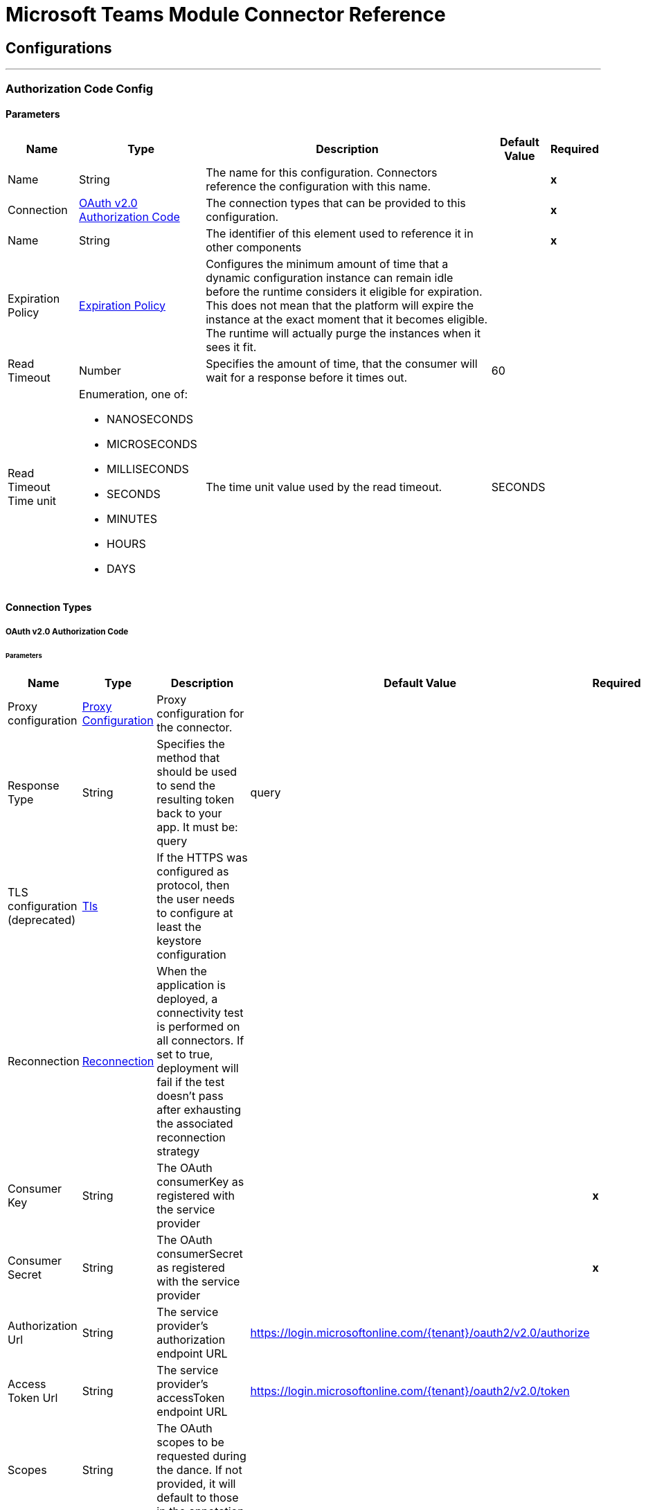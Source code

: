 

= Microsoft Teams Module Connector Reference



== Configurations
---
[[AuthorizationCodeConfig]]
=== Authorization Code Config


==== Parameters

[%header%autowidth.spread]
|===
| Name | Type | Description | Default Value | Required
|Name | String | The name for this configuration. Connectors reference the configuration with this name. | | *x*{nbsp}
| Connection a| <<AuthorizationCodeConfig_OauthAuthorizationCode, OAuth v2.0 Authorization Code>>
 | The connection types that can be provided to this configuration. | | *x*{nbsp}
| Name a| String |  The identifier of this element used to reference it in other components |  | *x*{nbsp}
| Expiration Policy a| <<ExpirationPolicy>> |  Configures the minimum amount of time that a dynamic configuration instance can remain idle before the runtime considers it eligible for expiration. This does not mean that the platform will expire the instance at the exact moment that it becomes eligible. The runtime will actually purge the instances when it sees it fit. |  | {nbsp}
| Read Timeout a| Number |  Specifies the amount of time, that the consumer will wait for a response before it times out. |  60 | {nbsp}
| Read Timeout Time unit a| Enumeration, one of:

** NANOSECONDS
** MICROSECONDS
** MILLISECONDS
** SECONDS
** MINUTES
** HOURS
** DAYS |  The time unit value used by the read timeout. |  SECONDS | {nbsp}
|===

==== Connection Types
[[AuthorizationCodeConfig_OauthAuthorizationCode]]
===== OAuth v2.0 Authorization Code


====== Parameters

[%header%autowidth.spread]
|===
| Name | Type | Description | Default Value | Required
| Proxy configuration a| <<ProxyConfiguration>> |  Proxy configuration for the connector. |  | {nbsp}
| Response Type a| String |  Specifies the method that should be used to send the resulting token back to your app. It must be: query |  query | {nbsp}
| TLS configuration (deprecated) a| <<Tls>> |  If the HTTPS was configured as protocol, then the user needs to configure at least the keystore configuration |  | {nbsp}
| Reconnection a| <<Reconnection>> |  When the application is deployed, a connectivity test is performed on all connectors. If set to true, deployment will fail if the test doesn't pass after exhausting the associated reconnection strategy |  | {nbsp}
| Consumer Key a| String |  The OAuth consumerKey as registered with the service provider |  | *x*{nbsp}
| Consumer Secret a| String |  The OAuth consumerSecret as registered with the service provider |  | *x*{nbsp}
| Authorization Url a| String |  The service provider's authorization endpoint URL |  https://login.microsoftonline.com/{tenant}/oauth2/v2.0/authorize | {nbsp}
| Access Token Url a| String |  The service provider's accessToken endpoint URL |  https://login.microsoftonline.com/{tenant}/oauth2/v2.0/token | {nbsp}
| Scopes a| String |  The OAuth scopes to be requested during the dance. If not provided, it will default to those in the annotation |  | {nbsp}
| Resource Owner Id a| String |  The resourceOwnerId which each component should use if it doesn't reference otherwise. |  | {nbsp}
| Before a| String |  The name of a flow to be executed right before starting the OAuth dance |  | {nbsp}
| After a| String |  The name of a flow to be executed right after an accessToken has been received |  | {nbsp}
| Listener Config a| String |  A reference to a <http:listener-config /> to be used in order to create the listener that will catch the access token callback endpoint. |  | *x*{nbsp}
| Callback Path a| String |  The path of the access token callback endpoint |  | *x*{nbsp}
| Authorize Path a| String |  The path of the local http endpoint which triggers the OAuth dance |  | *x*{nbsp}
| External Callback Url a| String |  If the callback endpoint is behind a proxy or should be accessed through a non direct URL, use this parameter to tell the OAuth provider the URL it should use to access the callback |  | {nbsp}
| Object Store a| String |  A reference to the object store that should be used to store each resource owner id's data. If not specified, runtime will automatically provision the default one. |  | {nbsp}
|===

==== Associated Operations
* <<AddChannelMember>> {nbsp}
* <<AddGroupMembers>> {nbsp}
* <<AddTeamMember>> {nbsp}
* <<CreateChannel>> {nbsp}
* <<CreateMessage>> {nbsp}
* <<CreateTeam>> {nbsp}
* <<DeleteChannel>> {nbsp}
* <<DeleteTeam>> {nbsp}
* <<GetChannel>> {nbsp}
* <<GetTeam>> {nbsp}
* <<ListChannelMembers>> {nbsp}
* <<ListChannels>> {nbsp}
* <<ListGroupMembers>> {nbsp}
* <<ListTeamMembers>> {nbsp}
* <<RemoveChannelMember>> {nbsp}
* <<RemoveGroupMember>> {nbsp}
* <<RemoveTeamMember>> {nbsp}
* <<Unauthorize>> {nbsp}
* <<UpdateChannel>> {nbsp}
* <<UpdateTeam>> {nbsp}


---
[[ClientCredentialsConfig]]
=== Client Credentials Config


==== Parameters

[%header%autowidth.spread]
|===
| Name | Type | Description | Default Value | Required
|Name | String | The name for this configuration. Connectors reference the configuration with this name. | | *x*{nbsp}
| Connection a| <<ClientCredentialsConfig_OauthClientCredentials, OAuth v2.0 Client Credentials>>
 | The connection types that can be provided to this configuration. | | *x*{nbsp}
| Name a| String |  The identifier of this element used to reference it in other components |  | *x*{nbsp}
| Expiration Policy a| <<ExpirationPolicy>> |  Configures the minimum amount of time that a dynamic configuration instance can remain idle before the runtime considers it eligible for expiration. This does not mean that the platform will expire the instance at the exact moment that it becomes eligible. The runtime will actually purge the instances when it sees it fit. |  | {nbsp}
| Read Timeout a| Number |  Specifies the amount of time, that the consumer will wait for a response before it times out. |  60 | {nbsp}
| Read Timeout Time unit a| Enumeration, one of:

** NANOSECONDS
** MICROSECONDS
** MILLISECONDS
** SECONDS
** MINUTES
** HOURS
** DAYS |  The time unit value used by the read timeout. |  SECONDS | {nbsp}
|===

==== Connection Types
[[ClientCredentialsConfig_OauthClientCredentials]]
===== OAuth v2.0 Client Credentials


====== Parameters

[%header%autowidth.spread]
|===
| Name | Type | Description | Default Value | Required
| Proxy configuration a| <<ProxyConfiguration>> |  Proxy configuration for the connector. |  | {nbsp}
| TLS configuration (deprecated) a| <<Tls>> |  If the HTTPS was configured as protocol, then the user needs to configure at least the keystore configuration |  | {nbsp}
| Reconnection a| <<Reconnection>> |  When the application is deployed, a connectivity test is performed on all connectors. If set to true, deployment will fail if the test doesn't pass after exhausting the associated reconnection strategy |  | {nbsp}
| Client Id a| String |  The OAuth client id as registered with the service provider |  | *x*{nbsp}
| Client Secret a| String |  The OAuth client secret as registered with the service provider |  | *x*{nbsp}
| Token Url a| String |  The service provider's token endpoint URL |  https://login.microsoftonline.com/{tenant}/oauth2/v2.0/token | {nbsp}
| Scopes a| String |  The OAuth scopes to be requested during the dance. If not provided, it will default to those in the annotation |  | {nbsp}
| Object Store a| String |  A reference to the object store that should be used to store each resource owner id's data. If not specified, runtime will automatically provision the default one. |  | {nbsp}
|===

==== Associated Operations
* <<AddChannelMember>> {nbsp}
* <<AddGroupMembers>> {nbsp}
* <<AddTeamMember>> {nbsp}
* <<CreateChannel>> {nbsp}
* <<CreateTeam>> {nbsp}
* <<DeleteChannel>> {nbsp}
* <<DeleteTeam>> {nbsp}
* <<GetChannel>> {nbsp}
* <<GetTeam>> {nbsp}
* <<ListChannelMembers>> {nbsp}
* <<ListChannels>> {nbsp}
* <<ListGroupMembers>> {nbsp}
* <<ListTeamMembers>> {nbsp}
* <<RemoveChannelMember>> {nbsp}
* <<RemoveGroupMember>> {nbsp}
* <<RemoveTeamMember>> {nbsp}
* <<Unauthorize>> {nbsp}
* <<UpdateChannel>> {nbsp}
* <<UpdateTeam>> {nbsp}



== Operations

[[AddChannelMember]]
== Add Channel Member
`<microsoftTeams:add-channel-member>`


[%header%autowidth.spread] 
|=== 
|Permission Type |Permissions (from least to most privileged) 
|Delegated (work or school account) | `ChannelMember.ReadWrite.All` 
|Delegated (personal Microsoft account) | Not supported. 
|Application | `ChannelMember.ReadWrite.All` 
|===


=== Parameters

[%header%autowidth.spread]
|===
| Name | Type | Description | Default Value | Required
| Configuration | String | The name of the configuration to use. | | *x*{nbsp}
| Team Id a| String |  Team Id that has a channel with the Id specified in Channel Id parameter |  | *x*{nbsp}
| Channel Id a| String |  The channel id where the user should be added |  | *x*{nbsp}
| User Id a| String |  Corresponding user id to be added as member |  | *x*{nbsp}
| Owner a| Boolean |  True if this user should be the owner of the channel. |  false | {nbsp}
| Read Timeout a| Number |  Read timeout value. |  | {nbsp}
| Read Timeout Time Unit a| Enumeration, one of:

** NANOSECONDS
** MICROSECONDS
** MILLISECONDS
** SECONDS
** MINUTES
** HOURS
** DAYS |  The time unit value used by the read timeout. |  | {nbsp}
| Config Ref a| ConfigurationProvider |  The name of the configuration to be used to execute this component |  | *x*{nbsp}
| Streaming Strategy a| * <<RepeatableInMemoryStream>>
* <<RepeatableFileStoreStream>>
* non-repeatable-stream |  Configure if repeatable streams should be used and their behaviour |  | {nbsp}
| Target Variable a| String |  The name of a variable on which the operation's output will be placed |  | {nbsp}
| Target Value a| String |  An expression that will be evaluated against the operation's output and the outcome of that expression will be stored in the target variable |  #[payload] | {nbsp}
| Reconnection Strategy a| * <<Reconnect>>
* <<ReconnectForever>> |  A retry strategy in case of connectivity errors |  | {nbsp}
|===

=== Output

[%autowidth.spread]
|===
| *Type* a| Binary
| *Attributes Type* a| Binary
|===

=== For Configurations

* <<AuthorizationCodeConfig>> {nbsp}
* <<ClientCredentialsConfig>> {nbsp}

=== Throws

* MICROSOFTTEAMS:BAD_REQUEST {nbsp}
* MICROSOFTTEAMS:CONNECTIVITY {nbsp}
* MICROSOFTTEAMS:FORBIDDEN {nbsp}
* MICROSOFTTEAMS:INVALID_CONNECTION {nbsp}
* MICROSOFTTEAMS:INVALID_CREDENTIALS {nbsp}
* MICROSOFTTEAMS:NOT_FOUND {nbsp}
* MICROSOFTTEAMS:RETRY_EXHAUSTED {nbsp}
* MICROSOFTTEAMS:SERVER_ERROR {nbsp}
* MICROSOFTTEAMS:TIMEOUT {nbsp}


[[AddGroupMembers]]
== Add Group Members
`<microsoftTeams:add-group-members>`


[%header%autowidth.spread] 
|=== 
|Permission Type |Permissions (from least to most privileged) 
|Delegated (work or school account) | `GroupMember.ReadWrite.All, Group.ReadWrite.All, Directory.ReadWrite.All` 
|Delegated (personal Microsoft account) | Not supported. 
|Application | `GroupMember.ReadWrite.All, Group.ReadWrite.All and Directory.ReadWrite.All` 
|===


=== Parameters

[%header%autowidth.spread]
|===
| Name | Type | Description | Default Value | Required
| Configuration | String | The name of the configuration to use. | | *x*{nbsp}
| Group Id a| String |  Group id where the members should be added |  | *x*{nbsp}
| Member Ids a| Array of String |  A list of user ids that should be added as members in the specified group |  #[payload] | {nbsp}
| Read Timeout a| Number |  Read timeout value. |  | {nbsp}
| Read Timeout Time Unit a| Enumeration, one of:

** NANOSECONDS
** MICROSECONDS
** MILLISECONDS
** SECONDS
** MINUTES
** HOURS
** DAYS |  The time unit value used by the read timeout. |  | {nbsp}
| Config Ref a| ConfigurationProvider |  The name of the configuration to be used to execute this component |  | *x*{nbsp}
| Reconnection Strategy a| * <<Reconnect>>
* <<ReconnectForever>> |  A retry strategy in case of connectivity errors |  | {nbsp}
|===


=== For Configurations

* <<AuthorizationCodeConfig>> {nbsp}
* <<ClientCredentialsConfig>> {nbsp}

=== Throws

* MICROSOFTTEAMS:BAD_REQUEST {nbsp}
* MICROSOFTTEAMS:CONNECTIVITY {nbsp}
* MICROSOFTTEAMS:FORBIDDEN {nbsp}
* MICROSOFTTEAMS:INVALID_CONNECTION {nbsp}
* MICROSOFTTEAMS:INVALID_CREDENTIALS {nbsp}
* MICROSOFTTEAMS:NOT_FOUND {nbsp}
* MICROSOFTTEAMS:RETRY_EXHAUSTED {nbsp}
* MICROSOFTTEAMS:SERVER_ERROR {nbsp}
* MICROSOFTTEAMS:TIMEOUT {nbsp}


[[AddTeamMember]]
== Add Team Member
`<microsoftTeams:add-team-member>`


[%header%autowidth.spread] 
|=== 
|Permission Type |Permissions (from least to most privileged) 
|Delegated (work or school account) | `TeamMember.ReadWrite.All` 
|Delegated (personal Microsoft account) | Not supported. 
|Application | `TeamMember.ReadWrite.All` 
|===


=== Parameters

[%header%autowidth.spread]
|===
| Name | Type | Description | Default Value | Required
| Configuration | String | The name of the configuration to use. | | *x*{nbsp}
| Team Id a| String |  Team Id where the user should be added |  | *x*{nbsp}
| User Id a| String |  User id that should be added as member in this team |  | *x*{nbsp}
| Owner a| Boolean |  True if this user should be the owner of the team. |  false | {nbsp}
| Read Timeout a| Number |  Read timeout value. |  | {nbsp}
| Read Timeout Time Unit a| Enumeration, one of:

** NANOSECONDS
** MICROSECONDS
** MILLISECONDS
** SECONDS
** MINUTES
** HOURS
** DAYS |  The time unit value used by the read timeout. |  | {nbsp}
| Config Ref a| ConfigurationProvider |  The name of the configuration to be used to execute this component |  | *x*{nbsp}
| Streaming Strategy a| * <<RepeatableInMemoryStream>>
* <<RepeatableFileStoreStream>>
* non-repeatable-stream |  Configure if repeatable streams should be used and their behaviour |  | {nbsp}
| Target Variable a| String |  The name of a variable on which the operation's output will be placed |  | {nbsp}
| Target Value a| String |  An expression that will be evaluated against the operation's output and the outcome of that expression will be stored in the target variable |  #[payload] | {nbsp}
| Reconnection Strategy a| * <<Reconnect>>
* <<ReconnectForever>> |  A retry strategy in case of connectivity errors |  | {nbsp}
|===

=== Output

[%autowidth.spread]
|===
| *Type* a| Binary
| *Attributes Type* a| Binary
|===

=== For Configurations

* <<AuthorizationCodeConfig>> {nbsp}
* <<ClientCredentialsConfig>> {nbsp}

=== Throws

* MICROSOFTTEAMS:BAD_REQUEST {nbsp}
* MICROSOFTTEAMS:CONNECTIVITY {nbsp}
* MICROSOFTTEAMS:FORBIDDEN {nbsp}
* MICROSOFTTEAMS:INVALID_CONNECTION {nbsp}
* MICROSOFTTEAMS:INVALID_CREDENTIALS {nbsp}
* MICROSOFTTEAMS:NOT_FOUND {nbsp}
* MICROSOFTTEAMS:RETRY_EXHAUSTED {nbsp}
* MICROSOFTTEAMS:SERVER_ERROR {nbsp}
* MICROSOFTTEAMS:TIMEOUT {nbsp}


[[CreateChannel]]
== Create Channel
`<microsoftTeams:create-channel>`


[%header%autowidth.spread] 
|=== 
|Permission Type |Permissions (from least to most privileged) 
|Delegated (work or school account) | `Channel.Create` 
|Delegated (personal Microsoft account) | Not supported. 
|Application | `Channel.Create.Group, Channel.Create, Teamwork.Migrate.All` 
|===


=== Parameters

[%header%autowidth.spread]
|===
| Name | Type | Description | Default Value | Required
| Configuration | String | The name of the configuration to use. | | *x*{nbsp}
| Team id a| String |  Team Id where the channel should be created |  | *x*{nbsp}
| Attributes a| Object |  Information regarding the channel to be created |  #[payload] | {nbsp}
| Read Timeout a| Number |  Read timeout value. |  | {nbsp}
| Read Timeout Time Unit a| Enumeration, one of:

** NANOSECONDS
** MICROSECONDS
** MILLISECONDS
** SECONDS
** MINUTES
** HOURS
** DAYS |  The time unit value used by the read timeout. |  | {nbsp}
| Config Ref a| ConfigurationProvider |  The name of the configuration to be used to execute this component |  | *x*{nbsp}
| Streaming Strategy a| * <<RepeatableInMemoryStream>>
* <<RepeatableFileStoreStream>>
* non-repeatable-stream |  Configure if repeatable streams should be used and their behaviour |  | {nbsp}
| Target Variable a| String |  The name of a variable on which the operation's output will be placed |  | {nbsp}
| Target Value a| String |  An expression that will be evaluated against the operation's output and the outcome of that expression will be stored in the target variable |  #[payload] | {nbsp}
| Reconnection Strategy a| * <<Reconnect>>
* <<ReconnectForever>> |  A retry strategy in case of connectivity errors |  | {nbsp}
|===

=== Output

[%autowidth.spread]
|===
| *Type* a| Binary
| *Attributes Type* a| Binary
|===

=== For Configurations

* <<AuthorizationCodeConfig>> {nbsp}
* <<ClientCredentialsConfig>> {nbsp}

=== Throws

* MICROSOFTTEAMS:BAD_REQUEST {nbsp}
* MICROSOFTTEAMS:CONNECTIVITY {nbsp}
* MICROSOFTTEAMS:FORBIDDEN {nbsp}
* MICROSOFTTEAMS:INVALID_CONNECTION {nbsp}
* MICROSOFTTEAMS:INVALID_CREDENTIALS {nbsp}
* MICROSOFTTEAMS:NOT_FOUND {nbsp}
* MICROSOFTTEAMS:RETRY_EXHAUSTED {nbsp}
* MICROSOFTTEAMS:SERVER_ERROR {nbsp}
* MICROSOFTTEAMS:TIMEOUT {nbsp}


[[CreateMessage]]
== Create Message
`<microsoftTeams:create-message>`


[%header%autowidth.spread] 
|=== 
|Permission Type |Permissions (from least to most privileged) 
|Delegated (work or school account) | `ChannelMessage.Send` 
|Delegated (personal Microsoft account) | Not supported. 
|===


=== Parameters

[%header%autowidth.spread]
|===
| Name | Type | Description | Default Value | Required
| Configuration | String | The name of the configuration to use. | | *x*{nbsp}
| Team id a| String |  Team Id where the channel is present |  | *x*{nbsp}
| Channel id a| String |  Channel Id where the message should be published |  | *x*{nbsp}
| Message a| Object |  The message to be published |  #[payload] | {nbsp}
| Read Timeout a| Number |  Read timeout value. |  | {nbsp}
| Read Timeout Time Unit a| Enumeration, one of:

** NANOSECONDS
** MICROSECONDS
** MILLISECONDS
** SECONDS
** MINUTES
** HOURS
** DAYS |  The time unit value used by the read timeout. |  | {nbsp}
| Config Ref a| ConfigurationProvider |  The name of the configuration to be used to execute this component |  | *x*{nbsp}
| Streaming Strategy a| * <<RepeatableInMemoryStream>>
* <<RepeatableFileStoreStream>>
* non-repeatable-stream |  Configure if repeatable streams should be used and their behaviour |  | {nbsp}
| Target Variable a| String |  The name of a variable on which the operation's output will be placed |  | {nbsp}
| Target Value a| String |  An expression that will be evaluated against the operation's output and the outcome of that expression will be stored in the target variable |  #[payload] | {nbsp}
| Reconnection Strategy a| * <<Reconnect>>
* <<ReconnectForever>> |  A retry strategy in case of connectivity errors |  | {nbsp}
|===

=== Output

[%autowidth.spread]
|===
| *Type* a| Any
| *Attributes Type* a| Binary
|===

=== For Configurations

* <<AuthorizationCodeConfig>> {nbsp}

=== Throws

* MICROSOFTTEAMS:BAD_REQUEST {nbsp}
* MICROSOFTTEAMS:CONNECTIVITY {nbsp}
* MICROSOFTTEAMS:FORBIDDEN {nbsp}
* MICROSOFTTEAMS:INVALID_CONNECTION {nbsp}
* MICROSOFTTEAMS:INVALID_CREDENTIALS {nbsp}
* MICROSOFTTEAMS:NOT_FOUND {nbsp}
* MICROSOFTTEAMS:RETRY_EXHAUSTED {nbsp}
* MICROSOFTTEAMS:SERVER_ERROR {nbsp}
* MICROSOFTTEAMS:TIMEOUT {nbsp}


[[CreateTeam]]
== Create Team
`<microsoftTeams:create-team>`


[%header%autowidth.spread] ]
|=== 
|Permission Type |Permissions (from least to most privileged) 
|Delegated (work or school account) | `Team.Create` 
|Delegated (personal Microsoft account) | Not supported. 
|Application | `Team.Create, Teamwork.Migrate.All` 
|===


=== Parameters

[%header%autowidth.spread]
|===
| Name | Type | Description | Default Value | Required
| Configuration | String | The name of the configuration to use. | | *x*{nbsp}
| Attributes a| Object |  Information regarding the team to be created |  #[payload] | {nbsp}
| Read Timeout a| Number |  Read timeout value. |  | {nbsp}
| Read Timeout Time Unit a| Enumeration, one of:

** NANOSECONDS
** MICROSECONDS
** MILLISECONDS
** SECONDS
** MINUTES
** HOURS
** DAYS |  The time unit value used by the read timeout. |  | {nbsp}
| Config Ref a| ConfigurationProvider |  The name of the configuration to be used to execute this component |  | *x*{nbsp}
| Streaming Strategy a| * <<RepeatableInMemoryStream>>
* <<RepeatableFileStoreStream>>
* non-repeatable-stream |  Configure if repeatable streams should be used and their behaviour |  | {nbsp}
| Target Variable a| String |  The name of a variable on which the operation's output will be placed |  | {nbsp}
| Target Value a| String |  An expression that will be evaluated against the operation's output and the outcome of that expression will be stored in the target variable |  #[payload] | {nbsp}
| Reconnection Strategy a| * <<Reconnect>>
* <<ReconnectForever>> |  A retry strategy in case of connectivity errors |  | {nbsp}
|===

=== Output

[%autowidth.spread]
|===
| *Type* a| Binary
| *Attributes Type* a| Binary
|===

=== For Configurations

* <<AuthorizationCodeConfig>> {nbsp}
* <<ClientCredentialsConfig>> {nbsp}

=== Throws

* MICROSOFTTEAMS:BAD_REQUEST {nbsp}
* MICROSOFTTEAMS:CONNECTIVITY {nbsp}
* MICROSOFTTEAMS:FORBIDDEN {nbsp}
* MICROSOFTTEAMS:INVALID_CONNECTION {nbsp}
* MICROSOFTTEAMS:INVALID_CREDENTIALS {nbsp}
* MICROSOFTTEAMS:NOT_FOUND {nbsp}
* MICROSOFTTEAMS:RETRY_EXHAUSTED {nbsp}
* MICROSOFTTEAMS:SERVER_ERROR {nbsp}
* MICROSOFTTEAMS:TIMEOUT {nbsp}


[[DeleteChannel]]
== Delete Channel
`<microsoftTeams:delete-channel>`


[%header%autowidth.spread] 
|=== 
|Permission Type |Permissions (from least to most privileged) 
|Delegated (work or school account) | `Channel.Delete.All` 
|Delegated (personal Microsoft account) | Not supported. 
|Application | `Channel.Delete.All, Channel.Delete.Group`
|===


=== Parameters

[%header%autowidth.spread]
|===
| Name | Type | Description | Default Value | Required
| Configuration | String | The name of the configuration to use. | | *x*{nbsp}
| Team id a| String |  Team Id where the channel is present |  | *x*{nbsp}
| Channel id a| String |  Channel id to be deleted |  | *x*{nbsp}
| Read Timeout a| Number |  Read timeout value. |  | {nbsp}
| Read Timeout Time Unit a| Enumeration, one of:

** NANOSECONDS
** MICROSECONDS
** MILLISECONDS
** SECONDS
** MINUTES
** HOURS
** DAYS |  The time unit value used by the read timeout. |  | {nbsp}
| Config Ref a| ConfigurationProvider |  The name of the configuration to be used to execute this component |  | *x*{nbsp}
| Reconnection Strategy a| * <<Reconnect>>
* <<ReconnectForever>> |  A retry strategy in case of connectivity errors |  | {nbsp}
|===


=== For Configurations

* <<AuthorizationCodeConfig>> {nbsp}
* <<ClientCredentialsConfig>> {nbsp}

=== Throws

* MICROSOFTTEAMS:BAD_REQUEST {nbsp}
* MICROSOFTTEAMS:CONNECTIVITY {nbsp}
* MICROSOFTTEAMS:FORBIDDEN {nbsp}
* MICROSOFTTEAMS:INVALID_CONNECTION {nbsp}
* MICROSOFTTEAMS:INVALID_CREDENTIALS {nbsp}
* MICROSOFTTEAMS:NOT_FOUND {nbsp}
* MICROSOFTTEAMS:RETRY_EXHAUSTED {nbsp}
* MICROSOFTTEAMS:SERVER_ERROR {nbsp}
* MICROSOFTTEAMS:TIMEOUT {nbsp}


[[DeleteTeam]]
== Delete Team
`<microsoftTeams:delete-team>`


[%header%autowidth.spread] 
|=== 
|Permission Type |Permissions (from least to most privileged) 
|Delegated (work or school account) | `Group.ReadWrite.All` 
|Delegated (personal Microsoft account) | Not supported. 
|Application | `Group.ReadWrite.All` 
|===


=== Parameters

[%header%autowidth.spread]
|===
| Name | Type | Description | Default Value | Required
| Configuration | String | The name of the configuration to use. | | *x*{nbsp}
| Team Id a| String |  Team id to be removed |  | *x*{nbsp}
| Read Timeout a| Number |  Read timeout value. |  | {nbsp}
| Read Timeout Time Unit a| Enumeration, one of:

** NANOSECONDS
** MICROSECONDS
** MILLISECONDS
** SECONDS
** MINUTES
** HOURS
** DAYS |  The time unit value used by the read timeout. |  | {nbsp}
| Config Ref a| ConfigurationProvider |  The name of the configuration to be used to execute this component |  | *x*{nbsp}
| Reconnection Strategy a| * <<Reconnect>>
* <<ReconnectForever>> |  A retry strategy in case of connectivity errors |  | {nbsp}
|===


=== For Configurations

* <<AuthorizationCodeConfig>> {nbsp}
* <<ClientCredentialsConfig>> {nbsp}

=== Throws

* MICROSOFTTEAMS:BAD_REQUEST {nbsp}
* MICROSOFTTEAMS:CONNECTIVITY {nbsp}
* MICROSOFTTEAMS:FORBIDDEN {nbsp}
* MICROSOFTTEAMS:INVALID_CONNECTION {nbsp}
* MICROSOFTTEAMS:INVALID_CREDENTIALS {nbsp}
* MICROSOFTTEAMS:NOT_FOUND {nbsp}
* MICROSOFTTEAMS:RETRY_EXHAUSTED {nbsp}
* MICROSOFTTEAMS:SERVER_ERROR {nbsp}
* MICROSOFTTEAMS:TIMEOUT {nbsp}


[[GetChannel]]
== Get Channel
`<microsoftTeams:get-channel>`


[%header%autowidth.spread] 
|=== 
|Permission Type |Permissions (from least to most privileged) 
|Delegated (work or school account) | `Channel.ReadBasic.All, ChannelSettings.Read.All, ChannelSettings.ReadWrite.All` 
|Delegated (personal Microsoft account) | Not supported. 
|Application | `ChannelSettings.Read.Group, ChannelSettings.ReadWrite.Group, Channel.ReadBasic.All, ChannelSettings.Read.All, ChannelSettings.ReadWrite.All` 
|===


=== Parameters

[%header%autowidth.spread]
|===
| Name | Type | Description | Default Value | Required
| Configuration | String | The name of the configuration to use. | | *x*{nbsp}
| Team id a| String |  Team Id where the channel is present |  | *x*{nbsp}
| Channel id a| String |  Channel Id to be retrieved |  | *x*{nbsp}
| Select a| String |  Properties to be retrieved in the response |   | {nbsp}
| Expand a| String |  The response will include information regarding the specified relationship |   | {nbsp}
| Filter a| String |  Use the filter query parameter to retrieve just a subset of a collection. |   | {nbsp}
| Advanced Query Params a| Object |  |  | {nbsp}
| Read Timeout a| Number |  Read timeout value. |  | {nbsp}
| Read Timeout Time Unit a| Enumeration, one of:

** NANOSECONDS
** MICROSECONDS
** MILLISECONDS
** SECONDS
** MINUTES
** HOURS
** DAYS |  The time unit value used by the read timeout. |  | {nbsp}
| Config Ref a| ConfigurationProvider |  The name of the configuration to be used to execute this component |  | *x*{nbsp}
| Streaming Strategy a| * <<RepeatableInMemoryStream>>
* <<RepeatableFileStoreStream>>
* non-repeatable-stream |  Configure if repeatable streams should be used and their behaviour |  | {nbsp}
| Target Variable a| String |  The name of a variable on which the operation's output will be placed |  | {nbsp}
| Target Value a| String |  An expression that will be evaluated against the operation's output and the outcome of that expression will be stored in the target variable |  #[payload] | {nbsp}
| Reconnection Strategy a| * <<Reconnect>>
* <<ReconnectForever>> |  A retry strategy in case of connectivity errors |  | {nbsp}
|===

=== Output

[%autowidth.spread]
|===
| *Type* a| Binary
| *Attributes Type* a| Binary
|===

=== For Configurations

* <<AuthorizationCodeConfig>> {nbsp}
* <<ClientCredentialsConfig>> {nbsp}

=== Throws

* MICROSOFTTEAMS:BAD_REQUEST {nbsp}
* MICROSOFTTEAMS:CONNECTIVITY {nbsp}
* MICROSOFTTEAMS:FORBIDDEN {nbsp}
* MICROSOFTTEAMS:INVALID_CONNECTION {nbsp}
* MICROSOFTTEAMS:INVALID_CREDENTIALS {nbsp}
* MICROSOFTTEAMS:NOT_FOUND {nbsp}
* MICROSOFTTEAMS:RETRY_EXHAUSTED {nbsp}
* MICROSOFTTEAMS:SERVER_ERROR {nbsp}
* MICROSOFTTEAMS:TIMEOUT {nbsp}


[[GetTeam]]
== Get Team
`<microsoftTeams:get-team>`


[%header%autowidth.spread] 
|=== 
|Permission Type |Permissions (from least to most privileged) 
|Delegated (work or school account) | `Team.ReadBasic.All, TeamSettings.Read.All, TeamSettings.ReadWrite.All` 
|Delegated (personal Microsoft account) | Not supported. 
|Application | `TeamSettings.Read.Group, TeamSettings.ReadWrite.Group, Team.ReadBasic.All, TeamSettings.Read.All, TeamSettings.ReadWrite.All` 
|===


=== Parameters

[%header%autowidth.spread]
|===
| Name | Type | Description | Default Value | Required
| Configuration | String | The name of the configuration to use. | | *x*{nbsp}
| Team id a| String |  Team Id to be retrieved |  | *x*{nbsp}
| Select a| String |  Properties to be retrieved in the response |   | {nbsp}
| Expand a| String |  The response will include information regarding the specified relationship |   | {nbsp}
| Advanced Query Params a| Object |  |  | {nbsp}
| Read Timeout a| Number |  Read timeout value. |  | {nbsp}
| Read Timeout Time Unit a| Enumeration, one of:

** NANOSECONDS
** MICROSECONDS
** MILLISECONDS
** SECONDS
** MINUTES
** HOURS
** DAYS |  The time unit value used by the read timeout. |  | {nbsp}
| Config Ref a| ConfigurationProvider |  The name of the configuration to be used to execute this component |  | *x*{nbsp}
| Streaming Strategy a| * <<RepeatableInMemoryStream>>
* <<RepeatableFileStoreStream>>
* non-repeatable-stream |  Configure if repeatable streams should be used and their behaviour |  | {nbsp}
| Target Variable a| String |  The name of a variable on which the operation's output will be placed |  | {nbsp}
| Target Value a| String |  An expression that will be evaluated against the operation's output and the outcome of that expression will be stored in the target variable |  #[payload] | {nbsp}
| Reconnection Strategy a| * <<Reconnect>>
* <<ReconnectForever>> |  A retry strategy in case of connectivity errors |  | {nbsp}
|===

=== Output

[%autowidth.spread]
|===
| *Type* a| Binary
| *Attributes Type* a| Binary
|===

=== For Configurations

* <<AuthorizationCodeConfig>> {nbsp}
* <<ClientCredentialsConfig>> {nbsp}

=== Throws

* MICROSOFTTEAMS:BAD_REQUEST {nbsp}
* MICROSOFTTEAMS:CONNECTIVITY {nbsp}
* MICROSOFTTEAMS:FORBIDDEN {nbsp}
* MICROSOFTTEAMS:INVALID_CONNECTION {nbsp}
* MICROSOFTTEAMS:INVALID_CREDENTIALS {nbsp}
* MICROSOFTTEAMS:NOT_FOUND {nbsp}
* MICROSOFTTEAMS:RETRY_EXHAUSTED {nbsp}
* MICROSOFTTEAMS:SERVER_ERROR {nbsp}
* MICROSOFTTEAMS:TIMEOUT {nbsp}


[[ListChannelMembers]]
== List Channel Members
`<microsoftTeams:list-channel-members>`


[%header%autowidth.spread] 
|=== 
|Permission Type |Permissions (from least to most privileged) 
|Delegated (work or school account) | `ChannelMember.Read.All, ChannelMember.ReadWrite.All` 
|Delegated (personal Microsoft account) | Not supported. 
|Application | `ChannelMember.Read.All, ChannelMember.ReadWrite.All`
|===


=== Parameters

[%header%autowidth.spread]
|===
| Name | Type | Description | Default Value | Required
| Configuration | String | The name of the configuration to use. | | *x*{nbsp}
| Team Id a| String |  Team Id where the channel is present |  | *x*{nbsp}
| Channel Id a| String |  Channel Id to list its members |  | *x*{nbsp}
| Read Timeout a| Number |  Read timeout value. |  | {nbsp}
| Read Timeout Time Unit a| Enumeration, one of:

** NANOSECONDS
** MICROSECONDS
** MILLISECONDS
** SECONDS
** MINUTES
** HOURS
** DAYS |  The time unit value used by the read timeout. |  | {nbsp}
| Config Ref a| ConfigurationProvider |  The name of the configuration to be used to execute this component |  | *x*{nbsp}
| Streaming Strategy a| * <<RepeatableInMemoryStream>>
* <<RepeatableFileStoreStream>>
* non-repeatable-stream |  Configure if repeatable streams should be used and their behaviour |  | {nbsp}
| Target Variable a| String |  The name of a variable on which the operation's output will be placed |  | {nbsp}
| Target Value a| String |  An expression that will be evaluated against the operation's output and the outcome of that expression will be stored in the target variable |  #[payload] | {nbsp}
| Reconnection Strategy a| * <<Reconnect>>
* <<ReconnectForever>> |  A retry strategy in case of connectivity errors |  | {nbsp}
|===

=== Output

[%autowidth.spread]
|===
| *Type* a| Binary
| *Attributes Type* a| Binary
|===

=== For Configurations

* <<AuthorizationCodeConfig>> {nbsp}
* <<ClientCredentialsConfig>> {nbsp}

=== Throws

* MICROSOFTTEAMS:BAD_REQUEST {nbsp}
* MICROSOFTTEAMS:CONNECTIVITY {nbsp}
* MICROSOFTTEAMS:FORBIDDEN {nbsp}
* MICROSOFTTEAMS:INVALID_CONNECTION {nbsp}
* MICROSOFTTEAMS:INVALID_CREDENTIALS {nbsp}
* MICROSOFTTEAMS:NOT_FOUND {nbsp}
* MICROSOFTTEAMS:RETRY_EXHAUSTED {nbsp}
* MICROSOFTTEAMS:SERVER_ERROR {nbsp}
* MICROSOFTTEAMS:TIMEOUT {nbsp}


[[ListChannels]]
== List Channels
`<microsoftTeams:list-channels>`


[%header%autowidth.spread] 
|=== 
|Permission Type |Permissions (from least to most privileged) 
|Delegated (work or school account) | `Channel.ReadBasic.All, ChannelSettings.Read.All, ChannelSettings.ReadWrite.All` 
|Delegated (personal Microsoft account) | Not supported. 
|Application | `ChannelSettings.Read.Group, ChannelSettings.ReadWrite.Group, Channel.ReadBasic.All, ChannelSettings.Read.All, ChannelSettings.ReadWrite.All` 
|===


=== Parameters

[%header%autowidth.spread]
|===
| Name | Type | Description | Default Value | Required
| Configuration | String | The name of the configuration to use. | | *x*{nbsp}
| Team Id a| String |  Team Id to list its channels |  | *x*{nbsp}
| Select a| String |  Properties to be retrieved in the response |   | {nbsp}
| Filter a| String |  Use the filter query parameter to retrieve just a subset of a collection. |   | {nbsp}
| Advanced Query Params a| Object |  |  | {nbsp}
| Read Timeout a| Number |  Read timeout value. |  | {nbsp}
| Read Timeout Time Unit a| Enumeration, one of:

** NANOSECONDS
** MICROSECONDS
** MILLISECONDS
** SECONDS
** MINUTES
** HOURS
** DAYS |  The time unit value used by the read timeout. |  | {nbsp}
| Config Ref a| ConfigurationProvider |  The name of the configuration to be used to execute this component |  | *x*{nbsp}
| Streaming Strategy a| * <<RepeatableInMemoryStream>>
* <<RepeatableFileStoreStream>>
* non-repeatable-stream |  Configure if repeatable streams should be used and their behaviour |  | {nbsp}
| Target Variable a| String |  The name of a variable on which the operation's output will be placed |  | {nbsp}
| Target Value a| String |  An expression that will be evaluated against the operation's output and the outcome of that expression will be stored in the target variable |  #[payload] | {nbsp}
| Reconnection Strategy a| * <<Reconnect>>
* <<ReconnectForever>> |  A retry strategy in case of connectivity errors |  | {nbsp}
|===

=== Output

[%autowidth.spread]
|===
| *Type* a| Binary
| *Attributes Type* a| Binary
|===

=== For Configurations

* <<AuthorizationCodeConfig>> {nbsp}
* <<ClientCredentialsConfig>> {nbsp}

=== Throws

* MICROSOFTTEAMS:BAD_REQUEST {nbsp}
* MICROSOFTTEAMS:CONNECTIVITY {nbsp}
* MICROSOFTTEAMS:FORBIDDEN {nbsp}
* MICROSOFTTEAMS:INVALID_CONNECTION {nbsp}
* MICROSOFTTEAMS:INVALID_CREDENTIALS {nbsp}
* MICROSOFTTEAMS:NOT_FOUND {nbsp}
* MICROSOFTTEAMS:RETRY_EXHAUSTED {nbsp}
* MICROSOFTTEAMS:SERVER_ERROR {nbsp}
* MICROSOFTTEAMS:TIMEOUT {nbsp}


[[ListGroupMembers]]
== List Group Members
`<microsoftTeams:list-group-members>`


[%header%autowidth.spread] 
|=== 
|Permission Type |Permissions (from least to most privileged) 
|Delegated (work or school account) | `GroupMember.Read.All, Group.Read.All, GroupMember.ReadWrite.All, Group.ReadWrite.All, Directory.Read.All` 
|Delegated (personal Microsoft account) | Not supported. 
|Application | `GroupMember.Read.All, Group.Read.All, GroupMember.ReadWrite.All, Group.ReadWrite.All, Directory.Read.All` 
|===


=== Parameters

[%header%autowidth.spread]
|===
| Name | Type | Description | Default Value | Required
| Configuration | String | The name of the configuration to use. | | *x*{nbsp}
| Group Id a| String |  Group id to list its members |  | *x*{nbsp}
| Select a| String |  Properties to be retrieved in the response |   | {nbsp}
| Expand a| String |  The response will include information regarding the specified relationship |   | {nbsp}
| Filter a| String |  Use the filter query parameter to retrieve just a subset of a collection. |   | {nbsp}
| Order By a| String |  Use the orderby parameter to specify the sort order of the items returned |   | {nbsp}
| Search a| String |  Use the search parameter to restrict the results of a request to match a search criterion |   | {nbsp}
| Skip a| Number |  Use the skip parameter to set the number of items to skip at the start of a collection. |  | {nbsp}
| Top a| Number |  Use the top query parameter to specify the page size of the result set. |  | {nbsp}
| Count a| Boolean |  Retrieves the total count of matching resources. |  false | {nbsp}
| Advanced Query Params a| Object |  |  | {nbsp}
| Read Timeout a| Number |  Read timeout value. |  | {nbsp}
| Read Timeout Time Unit a| Enumeration, one of:

** NANOSECONDS
** MICROSECONDS
** MILLISECONDS
** SECONDS
** MINUTES
** HOURS
** DAYS |  The time unit value used by the read timeout. |  | {nbsp}
| Config Ref a| ConfigurationProvider |  The name of the configuration to be used to execute this component |  | *x*{nbsp}
| Streaming Strategy a| * <<RepeatableInMemoryIterable>>
* <<RepeatableFileStoreIterable>>
* non-repeatable-iterable |  Configure if repeatable streams should be used and their behaviour |  | {nbsp}
| Target Variable a| String |  The name of a variable on which the operation's output will be placed |  | {nbsp}
| Target Value a| String |  An expression that will be evaluated against the operation's output and the outcome of that expression will be stored in the target variable |  #[payload] | {nbsp}
| Reconnection Strategy a| * <<Reconnect>>
* <<ReconnectForever>> |  A retry strategy in case of connectivity errors |  | {nbsp}
|===

=== Output

[%autowidth.spread]
|===
| *Type* a| Array of Object
|===

=== For Configurations

* <<AuthorizationCodeConfig>> {nbsp}
* <<ClientCredentialsConfig>> {nbsp}

=== Throws

* MICROSOFTTEAMS:BAD_REQUEST {nbsp}
* MICROSOFTTEAMS:FORBIDDEN {nbsp}
* MICROSOFTTEAMS:INVALID_CONNECTION {nbsp}
* MICROSOFTTEAMS:INVALID_CREDENTIALS {nbsp}
* MICROSOFTTEAMS:NOT_FOUND {nbsp}
* MICROSOFTTEAMS:SERVER_ERROR {nbsp}
* MICROSOFTTEAMS:TIMEOUT {nbsp}


[[ListTeamMembers]]
== List Team Members
`<microsoftTeams:list-team-members>`


[%header%autowidth.spread] 
|=== 
|Permission Type |Permissions (from least to most privileged) 
|Delegated (work or school account) | `TeamMember.Read.All, TeamMember.ReadWrite.All` 
|Delegated (personal Microsoft account) | Not supported. 
|Application | `TeamMember.Read.Group, TeamMember.Read.All, TeamMember.ReadWrite.All` 
|===


=== Parameters

[%header%autowidth.spread]
|===
| Name | Type | Description | Default Value | Required
| Configuration | String | The name of the configuration to use. | | *x*{nbsp}
| Team id a| String |  Team Id to list its members |  | *x*{nbsp}
| Select a| String |  Properties to be retrieved in the response |   | {nbsp}
| Filter a| String |  |  | {nbsp}
| Advanced Query Params a| Object |  |  | {nbsp}
| Read Timeout a| Number |  Read timeout value. |  | {nbsp}
| Read Timeout Time Unit a| Enumeration, one of:

** NANOSECONDS
** MICROSECONDS
** MILLISECONDS
** SECONDS
** MINUTES
** HOURS
** DAYS |  The time unit value used by the read timeout. |  | {nbsp}
| Config Ref a| ConfigurationProvider |  The name of the configuration to be used to execute this component |  | *x*{nbsp}
| Streaming Strategy a| * <<RepeatableInMemoryStream>>
* <<RepeatableFileStoreStream>>
* non-repeatable-stream |  Configure if repeatable streams should be used and their behaviour |  | {nbsp}
| Target Variable a| String |  The name of a variable on which the operation's output will be placed |  | {nbsp}
| Target Value a| String |  An expression that will be evaluated against the operation's output and the outcome of that expression will be stored in the target variable |  #[payload] | {nbsp}
| Reconnection Strategy a| * <<Reconnect>>
* <<ReconnectForever>> |  A retry strategy in case of connectivity errors |  | {nbsp}
|===

=== Output

[%autowidth.spread]
|===
| *Type* a| Binary
| *Attributes Type* a| Binary
|===

=== For Configurations

* <<AuthorizationCodeConfig>> {nbsp}
* <<ClientCredentialsConfig>> {nbsp}

=== Throws

* MICROSOFTTEAMS:BAD_REQUEST {nbsp}
* MICROSOFTTEAMS:CONNECTIVITY {nbsp}
* MICROSOFTTEAMS:FORBIDDEN {nbsp}
* MICROSOFTTEAMS:INVALID_CONNECTION {nbsp}
* MICROSOFTTEAMS:INVALID_CREDENTIALS {nbsp}
* MICROSOFTTEAMS:NOT_FOUND {nbsp}
* MICROSOFTTEAMS:RETRY_EXHAUSTED {nbsp}
* MICROSOFTTEAMS:SERVER_ERROR {nbsp}
* MICROSOFTTEAMS:TIMEOUT {nbsp}


[[RemoveChannelMember]]
== Remove Channel Member
`<microsoftTeams:remove-channel-member>`


[%header%autowidth.spread] 
|=== 
|Permission Type |Permissions (from least to most privileged)
|Delegated (work or school account) | `ChannelMember.ReadWrite.All` 
|Delegated (personal Microsoft account) | Not supported. 
|Application | `ChannelMember.ReadWrite.All` 
|===


=== Parameters

[%header%autowidth.spread]
|===
| Name | Type | Description | Default Value | Required
| Configuration | String | The name of the configuration to use. | | *x*{nbsp}
| Team Id a| String |  Team Id where the channel is present |  | *x*{nbsp}
| Channel Id a| String |  Channel Id that contains the member to be removed |  | *x*{nbsp}
| Membership Id a| String |  The id of the member to be deleted |  | *x*{nbsp}
| Read Timeout a| Number |  Read timeout value. |  | {nbsp}
| Read Timeout Time Unit a| Enumeration, one of:

** NANOSECONDS
** MICROSECONDS
** MILLISECONDS
** SECONDS
** MINUTES
** HOURS
** DAYS |  The time unit value used by the read timeout. |  | {nbsp}
| Config Ref a| ConfigurationProvider |  The name of the configuration to be used to execute this component |  | *x*{nbsp}
| Reconnection Strategy a| * <<Reconnect>>
* <<ReconnectForever>> |  A retry strategy in case of connectivity errors |  | {nbsp}
|===


=== For Configurations

* <<AuthorizationCodeConfig>> {nbsp}
* <<ClientCredentialsConfig>> {nbsp}

=== Throws

* MICROSOFTTEAMS:BAD_REQUEST {nbsp}
* MICROSOFTTEAMS:CONNECTIVITY {nbsp}
* MICROSOFTTEAMS:FORBIDDEN {nbsp}
* MICROSOFTTEAMS:INVALID_CONNECTION {nbsp}
* MICROSOFTTEAMS:INVALID_CREDENTIALS {nbsp}
* MICROSOFTTEAMS:NOT_FOUND {nbsp}
* MICROSOFTTEAMS:RETRY_EXHAUSTED {nbsp}
* MICROSOFTTEAMS:SERVER_ERROR {nbsp}
* MICROSOFTTEAMS:TIMEOUT {nbsp}


[[RemoveGroupMember]]
== Remove Group Member
`<microsoftTeams:remove-group-member>`


[%header%autowidth.spread] 
|=== 
|Permission Type |Permissions (from least to most privileged) 
|Delegated (work or school account) | `GroupMember.ReadWrite.All, Group.ReadWrite.All, Directory.ReadWrite.All` 
|Delegated (personal Microsoft account) | Not supported. 
|Application | `GroupMember.ReadWrite.All, Group.ReadWrite.All, Directory.ReadWrite.All` 
|===


=== Parameters

[%header%autowidth.spread]
|===
| Name | Type | Description | Default Value | Required
| Configuration | String | The name of the configuration to use. | | *x*{nbsp}
| Group Id a| String |  Group id where the member to be removed is present |  | *x*{nbsp}
| Member Id a| String |  User id that is member in this group |  | *x*{nbsp}
| Read Timeout a| Number |  Read timeout value. |  | {nbsp}
| Read Timeout Time Unit a| Enumeration, one of:

** NANOSECONDS
** MICROSECONDS
** MILLISECONDS
** SECONDS
** MINUTES
** HOURS
** DAYS |  The time unit value used by the read timeout. |  | {nbsp}
| Config Ref a| ConfigurationProvider |  The name of the configuration to be used to execute this component |  | *x*{nbsp}
| Reconnection Strategy a| * <<Reconnect>>
* <<ReconnectForever>> |  A retry strategy in case of connectivity errors |  | {nbsp}
|===


=== For Configurations

* <<AuthorizationCodeConfig>> {nbsp}
* <<ClientCredentialsConfig>> {nbsp}

=== Throws

* MICROSOFTTEAMS:BAD_REQUEST {nbsp}
* MICROSOFTTEAMS:CONNECTIVITY {nbsp}
* MICROSOFTTEAMS:FORBIDDEN {nbsp}
* MICROSOFTTEAMS:INVALID_CONNECTION {nbsp}
* MICROSOFTTEAMS:INVALID_CREDENTIALS {nbsp}
* MICROSOFTTEAMS:NOT_FOUND {nbsp}
* MICROSOFTTEAMS:RETRY_EXHAUSTED {nbsp}
* MICROSOFTTEAMS:SERVER_ERROR {nbsp}
* MICROSOFTTEAMS:TIMEOUT {nbsp}


[[RemoveTeamMember]]
== Remove Team Member
`<microsoftTeams:remove-team-member>`


[%header%autowidth.spread] 
|=== 
|Permission Type |Permissions (from least to most privileged) 
|Delegated (work or school account) | `TeamMember.ReadWrite.All` 
|Delegated (personal Microsoft account) | Not supported. 
|Application | `TeamMember.ReadWrite.All` 
|===


=== Parameters

[%header%autowidth.spread]
|===
| Name | Type | Description | Default Value | Required
| Configuration | String | The name of the configuration to use. | | *x*{nbsp}
| Team id a| String |  Team Id that contains the member to be removed |  | *x*{nbsp}
| Membership Id a| String |  The id of the member to be removed |  | *x*{nbsp}
| Read Timeout a| Number |  Read timeout value. |  | {nbsp}
| Read Timeout Time Unit a| Enumeration, one of:

** NANOSECONDS
** MICROSECONDS
** MILLISECONDS
** SECONDS
** MINUTES
** HOURS
** DAYS |  The time unit value used by the read timeout. |  | {nbsp}
| Config Ref a| ConfigurationProvider |  The name of the configuration to be used to execute this component |  | *x*{nbsp}
| Reconnection Strategy a| * <<Reconnect>>
* <<ReconnectForever>> |  A retry strategy in case of connectivity errors |  | {nbsp}
|===


=== For Configurations

* <<AuthorizationCodeConfig>> {nbsp}
* <<ClientCredentialsConfig>> {nbsp}

=== Throws

* MICROSOFTTEAMS:BAD_REQUEST {nbsp}
* MICROSOFTTEAMS:CONNECTIVITY {nbsp}
* MICROSOFTTEAMS:FORBIDDEN {nbsp}
* MICROSOFTTEAMS:INVALID_CONNECTION {nbsp}
* MICROSOFTTEAMS:INVALID_CREDENTIALS {nbsp}
* MICROSOFTTEAMS:NOT_FOUND {nbsp}
* MICROSOFTTEAMS:RETRY_EXHAUSTED {nbsp}
* MICROSOFTTEAMS:SERVER_ERROR {nbsp}
* MICROSOFTTEAMS:TIMEOUT {nbsp}


[[Unauthorize]]
== Unauthorize
`<microsoftTeams:unauthorize>`


Deletes all the access token information of a given resource owner id so that it's impossible to execute any operation for that user without doing the authorization dance again


=== Parameters

[%header%autowidth.spread]
|===
| Name | Type | Description | Default Value | Required
| Configuration | String | The name of the configuration to use. | | *x*{nbsp}
| Resource Owner Id a| String |  The id of the resource owner which access should be invalidated |  | {nbsp}
| Config Ref a| ConfigurationProvider |  The name of the configuration to be used to execute this component |  | *x*{nbsp}
|===


=== For Configurations

* <<AuthorizationCodeConfig>> {nbsp}
* <<ClientCredentialsConfig>> {nbsp}



[[UpdateChannel]]
== Update Channel
`<microsoftTeams:update-channel>`


[%header%autowidth.spread] 
|=== 
|Permission Type |Permissions (from least to most privileged) 
|Delegated (work or school account) | `ChannelSettings.ReadWrite.All,` 
|Delegated (personal Microsoft account) | Not supported. 
|Application | `ChannelSettings.ReadWrite.Group, ChannelSettings.ReadWrite.All` 
|===


=== Parameters

[%header%autowidth.spread]
|===
| Name | Type | Description | Default Value | Required
| Configuration | String | The name of the configuration to use. | | *x*{nbsp}
| Team Id a| String |  Team Id where the channel is present |  | *x*{nbsp}
| Channel Id a| String |  Channel Id to be updated |  | *x*{nbsp}
| Attributes a| Object |  Information regarding the channel to be updated |  #[payload] | {nbsp}
| Read Timeout a| Number |  Read timeout value. |  | {nbsp}
| Read Timeout Time Unit a| Enumeration, one of:

** NANOSECONDS
** MICROSECONDS
** MILLISECONDS
** SECONDS
** MINUTES
** HOURS
** DAYS |  The time unit value used by the read timeout. |  | {nbsp}
| Config Ref a| ConfigurationProvider |  The name of the configuration to be used to execute this component |  | *x*{nbsp}
| Reconnection Strategy a| * <<Reconnect>>
* <<ReconnectForever>> |  A retry strategy in case of connectivity errors |  | {nbsp}
|===


=== For Configurations

* <<AuthorizationCodeConfig>> {nbsp}
* <<ClientCredentialsConfig>> {nbsp}

=== Throws

* MICROSOFTTEAMS:BAD_REQUEST {nbsp}
* MICROSOFTTEAMS:CONNECTIVITY {nbsp}
* MICROSOFTTEAMS:FORBIDDEN {nbsp}
* MICROSOFTTEAMS:INVALID_CONNECTION {nbsp}
* MICROSOFTTEAMS:INVALID_CREDENTIALS {nbsp}
* MICROSOFTTEAMS:NOT_FOUND {nbsp}
* MICROSOFTTEAMS:RETRY_EXHAUSTED {nbsp}
* MICROSOFTTEAMS:SERVER_ERROR {nbsp}
* MICROSOFTTEAMS:TIMEOUT {nbsp}


[[UpdateTeam]]
== Update Team
`<microsoftTeams:update-team>`


[%header%autowidth.spread] 
|=== 
|Permission Type |Permissions (from least to most privileged) 
|Delegated (work or school account) | `TeamSettings.ReadWrite.All` 
|Delegated (personal Microsoft account) | Not supported. 
|Application | `TeamSettings.ReadWrite.Group, TeamSettings.ReadWrite.All` 
|===


=== Parameters

[%header%autowidth.spread]
|===
| Name | Type | Description | Default Value | Required
| Configuration | String | The name of the configuration to use. | | *x*{nbsp}
| Team id a| String |  Id of the team to be updated |  | *x*{nbsp}
| Attributes a| Object |  Information to be updated |  #[payload] | {nbsp}
| Read Timeout a| Number |  Read timeout value. |  | {nbsp}
| Read Timeout Time Unit a| Enumeration, one of:

** NANOSECONDS
** MICROSECONDS
** MILLISECONDS
** SECONDS
** MINUTES
** HOURS
** DAYS |  The time unit value used by the read timeout. |  | {nbsp}
| Config Ref a| ConfigurationProvider |  The name of the configuration to be used to execute this component |  | *x*{nbsp}
| Reconnection Strategy a| * <<Reconnect>>
* <<ReconnectForever>> |  A retry strategy in case of connectivity errors |  | {nbsp}
|===


=== For Configurations

* <<AuthorizationCodeConfig>> {nbsp}
* <<ClientCredentialsConfig>> {nbsp}

=== Throws

* MICROSOFTTEAMS:BAD_REQUEST {nbsp}
* MICROSOFTTEAMS:CONNECTIVITY {nbsp}
* MICROSOFTTEAMS:FORBIDDEN {nbsp}
* MICROSOFTTEAMS:INVALID_CONNECTION {nbsp}
* MICROSOFTTEAMS:INVALID_CREDENTIALS {nbsp}
* MICROSOFTTEAMS:NOT_FOUND {nbsp}
* MICROSOFTTEAMS:RETRY_EXHAUSTED {nbsp}
* MICROSOFTTEAMS:SERVER_ERROR {nbsp}
* MICROSOFTTEAMS:TIMEOUT {nbsp}



== Types
[[ProxyConfiguration]]
=== Proxy Configuration

[cols=".^20%,.^25%,.^30%,.^15%,.^10%", options="header"]
|======================
| Field | Type | Description | Default Value | Required
| Host a| String | Host where the proxy requests will be sent. |  | x
| Port a| Number | Port where the proxy requests will be sent. |  | x
| Username a| String | The username to authenticate against the proxy. |  | 
| Password a| String | The password to authenticate against the proxy. |  | 
|======================

[[Tls]]
=== Tls

[cols=".^20%,.^25%,.^30%,.^15%,.^10%", options="header"]
|======================
| Field | Type | Description | Default Value | Required
| Enabled Protocols a| String | A comma separated list of protocols enabled for this context. |  | 
| Enabled Cipher Suites a| String | A comma separated list of cipher suites enabled for this context. |  | 
| Trust Store a| <<TrustStore>> |  |  | 
| Key Store a| <<KeyStore>> |  |  | 
| Revocation Check a| * <<StandardRevocationCheck>>
* <<CustomOcspResponder>>
* <<CrlFile>> |  |  | 
|======================

[[TrustStore]]
=== Trust Store

[cols=".^20%,.^25%,.^30%,.^15%,.^10%", options="header"]
|======================
| Field | Type | Description | Default Value | Required
| Path a| String | The location (which will be resolved relative to the current classpath and file system, if possible) of the trust store. |  | 
| Password a| String | The password used to protect the trust store. |  | 
| Type a| String | The type of store used. |  | 
| Algorithm a| String | The algorithm used by the trust store. |  | 
| Insecure a| Boolean | If true, no certificate validations will be performed, rendering connections vulnerable to attacks. Use at your own risk. |  | 
|======================

[[KeyStore]]
=== Key Store

[cols=".^20%,.^25%,.^30%,.^15%,.^10%", options="header"]
|======================
| Field | Type | Description | Default Value | Required
| Path a| String | The location (which will be resolved relative to the current classpath and file system, if possible) of the key store. |  | 
| Type a| String | The type of store used. |  | 
| Alias a| String | When the key store contains many private keys, this attribute indicates the alias of the key that should be used. If not defined, the first key in the file will be used by default. |  | 
| Key Password a| String | The password used to protect the private key. |  | 
| Password a| String | The password used to protect the key store. |  | 
| Algorithm a| String | The algorithm used by the key store. |  | 
|======================

[[StandardRevocationCheck]]
=== Standard Revocation Check

[cols=".^20%,.^25%,.^30%,.^15%,.^10%", options="header"]
|======================
| Field | Type | Description | Default Value | Required
| Only End Entities a| Boolean | Only verify the last element of the certificate chain. |  | 
| Prefer Crls a| Boolean | Try CRL instead of OCSP first. |  | 
| No Fallback a| Boolean | Do not use the secondary checking method (the one not selected before). |  | 
| Soft Fail a| Boolean | Avoid verification failure when the revocation server can not be reached or is busy. |  | 
|======================

[[CustomOcspResponder]]
=== Custom Ocsp Responder

[cols=".^20%,.^25%,.^30%,.^15%,.^10%", options="header"]
|======================
| Field | Type | Description | Default Value | Required
| Url a| String | The URL of the OCSP responder. |  | 
| Cert Alias a| String | Alias of the signing certificate for the OCSP response (must be in the trust store), if present. |  | 
|======================

[[CrlFile]]
=== Crl File

[cols=".^20%,.^25%,.^30%,.^15%,.^10%", options="header"]
|======================
| Field | Type | Description | Default Value | Required
| Path a| String | The path to the CRL file. |  | 
|======================

[[Reconnection]]
=== Reconnection

[cols=".^20%,.^25%,.^30%,.^15%,.^10%", options="header"]
|======================
| Field | Type | Description | Default Value | Required
| Fails Deployment a| Boolean | When the application is deployed, a connectivity test is performed on all connectors. If set to true, deployment will fail if the test doesn't pass after exhausting the associated reconnection strategy |  | 
| Reconnection Strategy a| * <<Reconnect>>
* <<ReconnectForever>> | The reconnection strategy to use |  | 
|======================

[[Reconnect]]
=== Reconnect

[cols=".^20%,.^25%,.^30%,.^15%,.^10%", options="header"]
|======================
| Field | Type | Description | Default Value | Required
| Frequency a| Number | How often (in ms) to reconnect |  | 
| Blocking a| Boolean | If false, the reconnection strategy will run in a separate, non-blocking thread |  | 
| Count a| Number | How many reconnection attempts to make |  | 
|======================

[[ReconnectForever]]
=== Reconnect Forever

[cols=".^20%,.^25%,.^30%,.^15%,.^10%", options="header"]
|======================
| Field | Type | Description | Default Value | Required
| Frequency a| Number | How often (in ms) to reconnect |  | 
| Blocking a| Boolean | If false, the reconnection strategy will run in a separate, non-blocking thread |  | 
|======================

[[ExpirationPolicy]]
=== Expiration Policy

[cols=".^20%,.^25%,.^30%,.^15%,.^10%", options="header"]
|======================
| Field | Type | Description | Default Value | Required
| Max Idle Time a| Number | A scalar time value for the maximum amount of time a dynamic configuration instance should be allowed to be idle before it's considered eligible for expiration |  | 
| Time Unit a| Enumeration, one of:

** NANOSECONDS
** MICROSECONDS
** MILLISECONDS
** SECONDS
** MINUTES
** HOURS
** DAYS | A time unit that qualifies the maxIdleTime attribute |  | 
|======================

[[RepeatableInMemoryStream]]
=== Repeatable In Memory Stream

[cols=".^20%,.^25%,.^30%,.^15%,.^10%", options="header"]
|======================
| Field | Type | Description | Default Value | Required
| Initial Buffer Size a| Number | This is the amount of memory that will be allocated in order to consume the stream and provide random access to it. If the stream contains more data than can be fit into this buffer, then it will be expanded by according to the bufferSizeIncrement attribute, with an upper limit of maxInMemorySize. |  | 
| Buffer Size Increment a| Number | This is by how much will be buffer size by expanded if it exceeds its initial size. Setting a value of zero or lower will mean that the buffer should not expand, meaning that a STREAM_MAXIMUM_SIZE_EXCEEDED error will be raised when the buffer gets full. |  | 
| Max Buffer Size a| Number | This is the maximum amount of memory that will be used. If more than that is used then a STREAM_MAXIMUM_SIZE_EXCEEDED error will be raised. A value lower or equal to zero means no limit. |  | 
| Buffer Unit a| Enumeration, one of:

** BYTE
** KB
** MB
** GB | The unit in which all these attributes are expressed |  | 
|======================

[[RepeatableFileStoreStream]]
=== Repeatable File Store Stream

[cols=".^20%,.^25%,.^30%,.^15%,.^10%", options="header"]
|======================
| Field | Type | Description | Default Value | Required
| In Memory Size a| Number | Defines the maximum memory that the stream should use to keep data in memory. If more than that is consumed then it will start to buffer the content on disk. |  | 
| Buffer Unit a| Enumeration, one of:

** BYTE
** KB
** MB
** GB | The unit in which maxInMemorySize is expressed |  | 
|======================

[[RepeatableInMemoryIterable]]
=== Repeatable In Memory Iterable

[cols=".^20%,.^25%,.^30%,.^15%,.^10%", options="header"]
|======================
| Field | Type | Description | Default Value | Required
| Initial Buffer Size a| Number | This is the amount of instances that will be initially be allowed to be kept in memory in order to consume the stream and provide random access to it. If the stream contains more data than can fit into this buffer, then it will be expanded according to the bufferSizeIncrement attribute, with an upper limit of maxInMemorySize. Default value is 100 instances. |  | 
| Buffer Size Increment a| Number | This is by how much will the buffer size by expanded if it exceeds its initial size. Setting a value of zero or lower will mean that the buffer should not expand, meaning that a STREAM_MAXIMUM_SIZE_EXCEEDED error will be raised when the buffer gets full. Default value is 100 instances. |  | 
| Max Buffer Size a| Number | This is the maximum amount of memory that will be used. If more than that is used then a STREAM_MAXIMUM_SIZE_EXCEEDED error will be raised. A value lower or equal to zero means no limit. |  | 
|======================

[[RepeatableFileStoreIterable]]
=== Repeatable File Store Iterable

[cols=".^20%,.^25%,.^30%,.^15%,.^10%", options="header"]
|======================
| Field | Type | Description | Default Value | Required
| In Memory Objects a| Number | This is the maximum amount of instances that will be kept in memory. If more than that is required, then it will start to buffer the content on disk. |  | 
| Buffer Unit a| Enumeration, one of:

** BYTE
** KB
** MB
** GB | The unit in which maxInMemorySize is expressed |  | 
|======================

